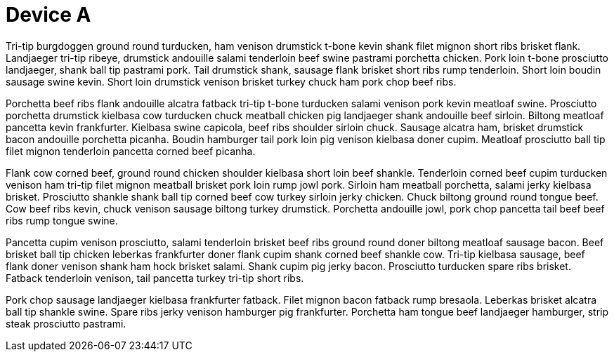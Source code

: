 

Device A
========

Tri-tip burgdoggen ground round turducken, ham venison drumstick t-bone kevin shank filet mignon short ribs brisket flank. Landjaeger tri-tip ribeye, drumstick andouille salami tenderloin beef swine pastrami porchetta chicken. Pork loin t-bone prosciutto landjaeger, shank ball tip pastrami pork. Tail drumstick shank, sausage flank brisket short ribs rump tenderloin. Short loin boudin sausage swine kevin. Short loin drumstick venison brisket turkey chuck ham pork chop beef ribs.

Porchetta beef ribs flank andouille alcatra fatback tri-tip t-bone turducken salami venison pork kevin meatloaf swine. Prosciutto porchetta drumstick kielbasa cow turducken chuck meatball chicken pig landjaeger shank andouille beef sirloin. Biltong meatloaf pancetta kevin frankfurter. Kielbasa swine capicola, beef ribs shoulder sirloin chuck. Sausage alcatra ham, brisket drumstick bacon andouille porchetta picanha. Boudin hamburger tail pork loin pig venison kielbasa doner cupim. Meatloaf prosciutto ball tip filet mignon tenderloin pancetta corned beef picanha.

Flank cow corned beef, ground round chicken shoulder kielbasa short loin beef shankle. Tenderloin corned beef cupim turducken venison ham tri-tip filet mignon meatball brisket pork loin rump jowl pork. Sirloin ham meatball porchetta, salami jerky kielbasa brisket. Prosciutto shankle shank ball tip corned beef cow turkey sirloin jerky chicken. Chuck biltong ground round tongue beef. Cow beef ribs kevin, chuck venison sausage biltong turkey drumstick. Porchetta andouille jowl, pork chop pancetta tail beef beef ribs rump tongue swine.

Pancetta cupim venison prosciutto, salami tenderloin brisket beef ribs ground round doner biltong meatloaf sausage bacon. Beef brisket ball tip chicken leberkas frankfurter doner flank cupim shank corned beef shankle cow. Tri-tip kielbasa sausage, beef flank doner venison shank ham hock brisket salami. Shank cupim pig jerky bacon. Prosciutto turducken spare ribs brisket. Fatback tenderloin venison, tail pancetta turkey tri-tip short ribs.

Pork chop sausage landjaeger kielbasa frankfurter fatback. Filet mignon bacon fatback rump bresaola. Leberkas brisket alcatra ball tip shankle swine. Spare ribs jerky venison hamburger pig frankfurter. Porchetta ham tongue beef landjaeger hamburger, strip steak prosciutto pastrami.


